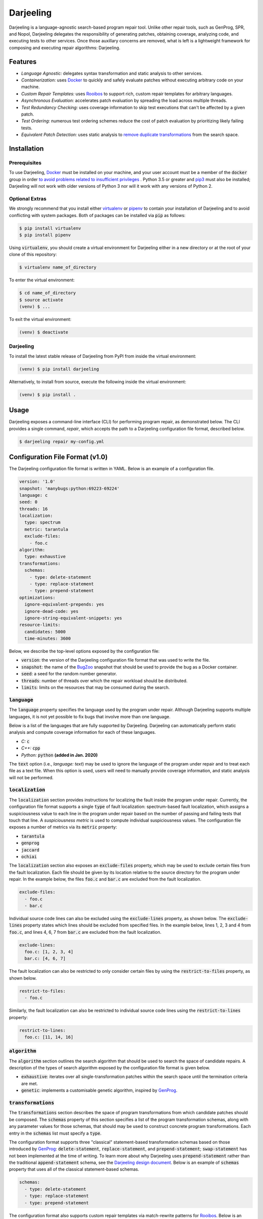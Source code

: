 Darjeeling
==========

.. image:: https://travis-ci.org/squaresLab/Darjeeling.svg?branch=master
    :target: https://travis-ci.org/squaresLab/Darjeeling

.. image:: https://gitq.com/badge.svg
    :target: https://gitq.com/squaresLab/Darjeeling

Darjeeling is a language-agnostic search-based program repair tool.
Unlike other repair tools, such as GenProg, SPR, and Nopol, Darjeeling
delegates the responsibility of generating patches, obtaining coverage,
analyzing code, and executing tests to other services.
Once those auxillary concerns are removed, what is left is a lightweight
framework for composing and executing repair algorithms: Darjeeling.


Features
--------

* *Language Agnostic:* delegates syntax transformation and static analysis to
  other services.
* *Containerization:* uses `Docker <https://www.docker.com/>`_
  to quickly and safely evaluate patches without executing arbitrary code on
  your machine.
* *Custom Repair Templates:* uses
  `Rooibos <https://github.com/squaresLab/Rooibos>`_ to support rich, custom
  repair templates for arbitrary languages.
* *Asynchronous Evaluation:* accelerates patch evaluation by spreading the
  load across multiple threads.
* *Test Redundancy Checking:* uses coverage information to skip test
  executions that can't be affected by a given patch.
* *Test Ordering:* numerous test ordering schemes reduce the
  cost of patch evaluation by prioritizing likely failing tests.
* *Equivalent Patch Detection:* uses static analysis to
  `remove duplicate transformations <https://squareslab.github.io/papers-repo/pdfs/weimer-ase2013-preprint.pdf>`_
  from the search space.


Installation
------------

Prerequisites
.............

To use Darjeeling,
`Docker <https://docs.docker.com/install/linux/docker-ce/ubuntu>`_ must be
installed on your machine, and your user account must be a member of the
:code:`docker` group in order `to avoid problems related to insufficient privileges <https://docs.docker.com/install/linux/linux-postinstall>`_
.
Python 3.5 or greater and `pip3 <https://pip.pypa.io/en/stable/installing>`_
must also be installed; Darjeeling will not work with older versions of Python
3 nor will it work with any versions of Python 2.

Optional Extras
...............

We strongly recommend that you install either
`virtualenv <https://virtualenv.pypa.io/en/stable>`_ or
`pipenv <https://pipenv.readthedocs.io/en/latest>`_ to contain your installation
of Darjeeling and to avoid conflicting with system packages. Both of packages
can be installed via :code:`pip` as follows:

.. code::

   $ pip install virtualenv
   $ pip install pipenv

Using :code:`virtualenv`, you should create a virtual environment for Darjeeling
either in a new directory or at the root of your clone of this repository:

.. code::

   $ virtualenv name_of_directory

To enter the virtual environment:

.. code::

   $ cd name_of_directory
   $ source activate
   (venv) $ ...

To exit the virtual environment:

.. code::

   (venv) $ deactivate


Darjeeling
..........

To install the latest stable release of Darjeeling from PyPI from inside the
virtual environment:

.. code::

   (venv) $ pip install darjeeling

Alternatively, to install from source, execute the following inside the virtual
environment:

.. code::

   (venv) $ pip install .


Usage
-----

Darjeeling exposes a command-line interface (CLI) for performing program
repair, as demonstrated below. The CLI provides a single command, `repair`,
which accepts the path to a Darjeeling configuration file format, described
below.

.. code::

   $ darjeeling repair my-config.yml


Configuration File Format (v1.0)
--------------------------------

The Darjeeling configuration file format is written in YAML. Below is an
example of a configuration file.

.. code:: yaml

   version: '1.0'
   snapshot: 'manybugs:python:69223-69224'
   language: c
   seed: 0
   threads: 16
   localization:
     type: spectrum
     metric: tarantula
     exclude-files:
       - foo.c
   algorithm:
     type: exhaustive
   transformations:
     schemas:
       - type: delete-statement
       - type: replace-statement
       - type: prepend-statement
   optimizations:
     ignore-equivalent-prepends: yes
     ignore-dead-code: yes
     ignore-string-equivalent-snippets: yes
   resource-limits:
     candidates: 5000
     time-minutes: 3600

Below, we describe the top-level options exposed by the configuration file:

* :code:`version`: the version of the Darjeeling configuration file format
  that was used to write the file.
* :code:`snapshot`: the name of the `BugZoo <https://github.com/squaresLab/BugZoo>`_
  snapshot that should be used to provide the bug as a Docker container.
* :code:`seed`: a seed for the random number generator.
* :code:`threads`: number of threads over which the repair workload should be
  distributed.
* :code:`limits`: limits on the resources that may be consumed during the search.


:code:`language`
................

The :code:`language` property specifies the language used by the program under
repair. Although Darjeeling supports multiple languages, it is not yet
possible to fix bugs that involve more than one language.

Below is a list of the languages that are fully supported by Darjeeling.
Darjeeling can automatically perform static analysis and compute coverage
information for each of these languages.

* *C:* :code:`c`
* *C++:* :code:`cpp`
* *Python:* :code:`python` **(added in Jan. 2020)**

The :code:`text` option (i.e., `language: text`) may be used to ignore the language
of the program under repair and to treat each file as a text file. When this
option is used, users will need to manually provide coverage information, and
static analysis will not be performed.


:code:`localization`
....................

The :code:`localization` section provides instructions for localizing the fault
inside the program under repair. Currently, the configuration file
format supports a single :code:`type` of fault localization: spectrum-based fault
localization, which assigns a suspiciousness value to each line in
the program under repair based on the number of passing and failing tests
that touch that line. A *suspiciousness metric* is used to compute
individual suspiciousness values. The configuration file exposes a number of
metrics via its :code:`metric` property:

* :code:`tarantula`
* :code:`genprog`
* :code:`jaccard`
* :code:`ochiai`

The :code:`localization` section also exposes an :code:`exclude-files`
property, which may be used to exclude certain files from the fault
localization. Each file should be given by its location relative to the source
directory for the program under repair.
In the example below, the files :code:`foo.c` and :code:`bar.c` are excluded
from the fault localization.

.. code:: yaml

   exclude-files:
     - foo.c
     - bar.c

Individual source code lines can also be excluded using the :code:`exclude-lines`
property, as shown below. The :code:`exclude-lines` property states which lines should
be excluded from specified files. In the example below, lines 1, 2, 3 and 4 from
:code:`foo.c`, and lines 4, 6, 7 from :code:`bar.c` are excluded from the fault
localization.

.. code:: yaml

   exclude-lines:
     foo.c: [1, 2, 3, 4]
     bar.c: [4, 6, 7]

The fault localization can also be restricted to only consider certain files
by using the :code:`restrict-to-files` property, as shown below.

.. code:: yaml

   restrict-to-files:
     - foo.c

Similarly, the fault localization can also be restricted to individual source
code lines using the :code:`restrict-to-lines` property:

.. code:: yaml

   restrict-to-lines:
     foo.c: [11, 14, 16]


:code:`algorithm`
.................

The :code:`algorithm` section outlines the search algorithm that should be used
to search the space of candidate repairs. A description of the types of
search algorithm exposed by the configuration file format is given below.

* :code:`exhaustive`: iterates over all single-transformation patches within
  the search space until the termination criteria are met.
* :code:`genetic`: implements a customisable genetic algorithm, inspired by
  `GenProg <https://squareslab.github.io/genprog-code>`_.


:code:`transformations`
.......................

The :code:`transformations` section describes the space of program
transformations from which candidate patches should be composed. The
:code:`schemas` property of this section specifies a list of the program
transformation schemas, along with any parameter values for those schemas, that
should may be used to construct concrete program transformations. Each entry in
the :code:`schemas` list must specify a :code:`type`.

The configuration format supports three "classical" statement-based
transformation schemas based on those introduced by
`GenProg <https://squareslab.github.io/genprog-code>`_:
:code:`delete-statement`, :code:`replace-statement`, and :code:`prepend-statement`;
:code:`swap-statement` has not been implemented at the time of writing.
To learn more about why Darjeeling uses :code:`prepend-statement` rather than the
traditional :code:`append-statement` schema, see the
`Darjeeling design document <docs/design.md>`_.
Below is an example of :code:`schemas` property that uses all of the classical
statement-based schemas.

.. code:: yaml

   schemas:
     - type: delete-statement
     - type: replace-statement
     - type: prepend-statement

The configuration format also supports custom repair templates via
match-rewrite patterns for `Rooibos <https://github.com/squaresLab/Rooibos>`_.
Below is an example of a simple repair template that replaces all calls to
:code:`foo` with calls to :code:`bar`.

.. code:: yaml

   - type: template
     match: "foo(:[1])"
     rewrite: "bar(:[1])"

The :code:`type` property is set to :code:`template` to indicate that this schema
represents a Rooibos-based repair template. The :code:`match` and :code:`rewrite`
sections are used to specify match and rewrite patterns, respectively.

Darjeeling also provides support for naive line-based transformations,
given below, which can be used for programs that use languages that are
not fully supported (i.e., programs that use the :code:`text` language).

.. code:: yaml

   - type: delete-line
   - type: insert-line
   - type: replace-line


:code:`optimizations`
.....................

The :code:`optimizations` section is used to toggle various optimizations available
to the repair process. By default, all optimizations are enabled. Below is a
list of optimizations that can be toggled by the configuration file.

* :code:`use-scope-checking`: ensures that all variable and function references
  that occur in a given transformation are visible from the scope into
  which they are being inserted.
* :code:`use-syntax-scope-checking`: ensures that any keywords introduced by a
  transformation (e.g., :code:`break` and :code:`continue`) are permitted by their
  surrounding context.
* :code:`ignore-dead-code`: prevents the insertion of code that exclusively
  writes to dead variables.
* :code:`ignore-equivalent-prepends`: uses an approach inspired by
  instruction scheduling to prevent equivalent insertions of code.
* :code:`ignore-untyped-returns`: prevents insertion of a :code:`return` statement into
  a context where the type of the retval is incompatible with the return type
  of the enclosing method or function.
* :code:`ignore-string-equivalent-snippets`: transforms donor code snippets into
  their canonical form, thus preventing the insertion of string-equivalent
  snippets.
* :code:`ignore-decls`: prevents transformations that are either applied to declaration
  statements, or else solely introduce a declaration statement.
* :code:`only-insert-executed-code`: prevents the insertion of code that has not been
  executed by at least one test case.


:code:`resource-limits`
.......................

The :code:`resource-limits` section of the configuration file is used to impose
limits on the resources that may be consumed during the search. The search will
be terminated upon hitting any of these limits. The limits specified in this
section of the configuration file may be overridden by command-line options. If
a limit for a particular resource is not given in either the configuration file
or as a command-line argument, then the use of that resource will be unbounded
(i.e., no limit will be imposed).

Below is a list of the resource limits that may be specified in the
configuration file:

* :code:`candidates`: the maximum number of candidate patches that may be evaluated.
  May be overriden at the command line by the :code:`--max-candidates` option.
* :code:`time-minutes`: the maximum length of wall-clock time that may be spent
  searching for a patch, given in minutes.
  May be overriden at the command line by the :code:`--max-time-mins` option.


Search Algorithms
-----------------

This section describes the different search algorithms that are supported by
Darjeeling.


:code:`exhaustive`
..................

The :code:`exhaustive` search algorithm exhaustively searches over all legal
single-transformation patches within the search space until the termination
criteria are fulfilled.

:code:`genetic`
...............

The :code:`genetic` search algorithm implements a genetic algorithm that is inspired
by the one used by `GenProg <https://squareslab.github.io/genprog-code>`_, a
formative search-based program repair tool for C. Below is an excerpt from a
configuration file that uses a :code:`genetic` search algorithm.

.. code:: yaml

   algorithm:
     type: genetic
     population: 80
     generations: 20
     tournament-size: 3
     mutation-rate: 0.6
     crossover-rate: 0.1
     test-sample-size: 0.4


Below is a list of the parameters that are exposed by :code:`genetic`:

* :code:`population`: the size of the (initial) population. Used to control the
  number of individuals that are selected as parents.
* :code:`generations`: the maximum number of generations.
* :code:`tournament-size`: the size of the tournament when performing tournament
  selection to choose parents. Larger tournament sizes lead to an increased
  selective pressure.
* :code:`mutation-rate`: the probability of an individual mutation event.
* :code:`crossover-rate`: the probability of an individual crossover event between
  two parents.
* :code:`test-sample-size`: controls test sampling. When test sampling is
  enabled, the fitness of an individual is computed using a randomly selected
  subset of the test suite, rather than the entire test suite. (More specifically,
  test sampling selects a subset of the passing tests whilst keeping all of the
  failing tests.)
  The value of :code:`test-sample-size` is used to specify the size of the subset
  (or *sample*). If :code:`test-sample-size` is given as a float, then it will be
  treated as a fraction. If :code:`test-sample-size` is given as an integer, then its
  value will be used as the absolute number of (passing) tests that should be
  included in the sample. If :code:`test-sample-size` is omitted or set to
  :code:`null`, test sampling will be disabled.


Extending Darjeeling via Plugins
--------------------------------

Users may extend Darjeeling's capabilities with their own plugins.
Upon launch, Darjeeling will find and automatically import all installed
Python packages whose name starts with :code:`darjeeling_` (e.g.,
:code:`darjeeling_ardupilot`).

Darjeeling treats the following features as framework extension points,
allowing variants to be added by plugins:

* Search algorithms
* Transformation schemas
* Test harnesses
* Coverage tools (e.g., :code:`jacoco`, :code:`pycoverage`, :code:`sancov`)
* Spectrum-based fault localisation suspiciousness metrics
